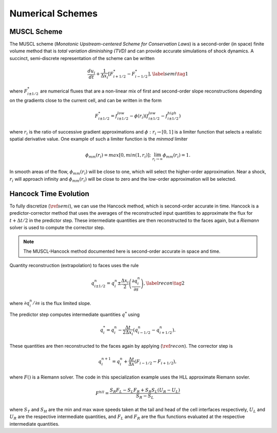 .. |br| raw:: html

   <br />

.. _hard_method:

Numerical Schemes
***************

MUSCL Scheme
~~~~~~~~~~~~

The MUSCL scheme (*Monotonic Upstream-centered Scheme for Conservation
Laws*) is a second-order (in space) finite volume method that is *total
variation diminishing (TVD)* and can provide accurate simulations of
shock dynamics. A succinct, semi-discrete representation of the scheme
can be written

.. math::

   \frac{du_i}{dt} + \frac{1}{\Delta x_i}
   \left[
     F^{*}_{i+1/2} - F^{*}_{i-1/2}
   \right],\label{semi}\tag{1}

where :math:`F^{*}_{i\pm 1/2}` are numerical fluxes that are a
non-linear mix of first and second-order slope reconstructions depending
on the gradients close to the current cell, and can be written in the
form

.. math::

   F^{*}_{i\pm 1/2} = f^{low}_{i\pm 1/2} -
   \phi(r_i)
   \left(
     f^{low}_{i\pm 1/2} - f^{high}_{i\pm 1/2}
   \right)

where :math:`r_i` is the ratio of successive gradient approximations and
:math:`\phi: r_i \rightarrow [0,1]` is a limiter function that selects a
realistic spatial derivative value. One example of such a limiter
function is the *minmod* limiter

.. math::

   \phi_{mm}(r_i) = max[0, min(1,r_i)];
   \;\;\lim_{r_i \rightarrow \infty}\phi_{mm}(r_i) = 1.

In smooth areas of the flow, :math:`\phi_{mm}(r_i)` will be close to
one, which will select the higher-order approximation. Near a shock,
:math:`r_i` will approach infinity and :math:`\phi_{mm}(r_i)` will be
close to zero and the low-order approximation will be selected.

Hancock Time Evolution
~~~~~~~~~~~~~~~~~~~~~~

To fully discretize (:math:`\ref{semi}`), we can use the Hancock method,
which is second-order accurate in time. Hancock is a predictor-corrector
method that uses the averages of the reconstructed input quantities to
approximate the flux for :math:`t+\Delta t/2` in the predictor
step. These intermediate quantities are then reconstructed to the faces
again, but a *Riemann* solver is used to compute the corrector step.

.. note::

   The MUSCL-Hancock method documented here is second-order accurate in
   space and time.

Quantity reconstruction (extrapolation) to faces uses the rule

.. math::

   q^n_{i\pm 1/2} = q^n_i \pm
     \frac{\Delta x_i}{2}
     \left(\frac{\partial q^n_i}{\partial s}\right),\label{recon}\tag{2}

where :math:`\partial q^n_i/\partial s` is the flux limited slope.

The predictor step computes intermediate quantities :math:`q^{*}` using

.. math::

   q^{*}_i = q^n_i - \frac{\Delta t}{2\Delta x_i}
   \left(q^n_{i-1/2} - q^n_{i+1/2}\right).

These quantities are then reconstructed to the faces again by applying
(:math:`\ref{recon}`). The corrector step is

.. math::

   q^{n+1}_i = q^n_i + \frac{\Delta t}{\Delta x}
   \left( F_{i-1/2} - F_{i+1/2} \right),

where :math:`F()` is a Riemann solver. The code in this specialization
example uses the HLL approximate Riemann sovler.

.. math::

   F^{hll} =
   \frac
   {S_R F_L - S_L F_R + S_R S_L\left(U_R - U_L\right)}
   {S_R - S_L}

where :math:`S_T` and :math:`S_H` are the min and max wave speeds taken
at the tail and head of the cell interfaces respectively, :math:`U_L`
and :math:`U_R` are the respective intermediate quantities, and
:math:`F_L` and :math:`F_R` are the flux functions evaluated at the
respective intermediate quantities.

.. vim: set tabstop=2 shiftwidth=2 expandtab fo=cqt tw=72 :
